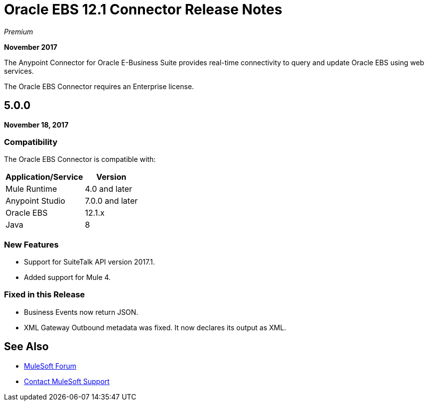 = Oracle EBS 12.1 Connector Release Notes
:keywords: release notes, oracle, ebs, e-business suite, connector

_Premium_

*November 2017*

The Anypoint Connector for Oracle E-Business Suite provides real-time connectivity to query and update Oracle EBS using web services.

The Oracle EBS Connector requires an Enterprise license.

== 5.0.0

*November 18, 2017*

=== Compatibility

The Oracle EBS Connector is compatible with:

[%header%autowidth.spread]
|===
|Application/Service|Version
|Mule Runtime|4.0 and later
|Anypoint Studio|7.0.0 and later
|Oracle EBS|12.1.x
|Java|8
|===

=== New Features

- Support for SuiteTalk API version 2017.1.
- Added support for Mule 4.

=== Fixed in this Release

- Business Events now return JSON.
- XML Gateway Outbound metadata was fixed. It now declares its output as XML.


== See Also

* https://forums.mulesoft.com[MuleSoft Forum]
* https://support.mulesoft.com[Contact MuleSoft Support]
